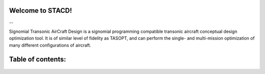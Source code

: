 .. STACD documentation master file, created by
   sphinx-quickstart on Sat May 06 14:21:15 2017.
   You can adapt this file completely to your liking, but it should at least
   contain the root `toctree` directive.

Welcome to STACD!
=================

|picD8| -- |picRJ|

.. |picD8| image:: PRFCD8-1.png
    :width: 45%

.. |picRJ| image:: optimalRJ-1.png
    :width: 45%

Signomial Transonic AirCraft Design is a signomial programming compatible transonic aircraft conceptual design optimization tool.
It is of similar level of fidelity as TASOPT, and can perform the single- and multi-mission optimization of many
different configurations of aircraft.

Table of contents:
==================
    .. toctree::
        :maxdepth: 2
        STACD101
        Installation
        availModels
        Debugging
